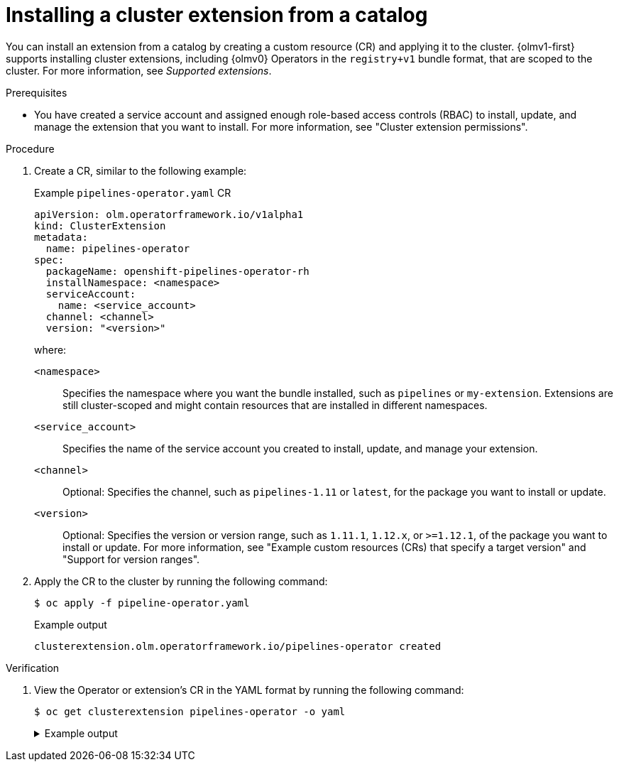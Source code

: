 // Module included in the following assemblies:
//
// * operators/olm_v1/olmv1-installing-an-operator-from-a-catalog.adoc

:_mod-docs-content-type: PROCEDURE

[id="olmv1-installing-an-operator_{context}"]
= Installing a cluster extension from a catalog

You can install an extension from a catalog by creating a custom resource (CR) and applying it to the cluster. {olmv1-first} supports installing cluster extensions, including {olmv0} Operators in the `registry+v1` bundle format, that are scoped to the cluster. For more information, see _Supported extensions_.

.Prerequisites

* You have created a service account and assigned enough role-based access controls (RBAC) to install, update, and manage the extension that you want to install. For more information, see "Cluster extension permissions".

.Procedure

. Create a CR, similar to the following example:
+
.Example `pipelines-operator.yaml` CR
[source,yaml]
----
apiVersion: olm.operatorframework.io/v1alpha1
kind: ClusterExtension
metadata:
  name: pipelines-operator
spec:
  packageName: openshift-pipelines-operator-rh
  installNamespace: <namespace>
  serviceAccount:
    name: <service_account>
  channel: <channel>
  version: "<version>"
----
+
where:
+
`<namespace>`:: Specifies the namespace where you want the bundle installed, such as `pipelines` or `my-extension`. Extensions are still cluster-scoped and might contain resources that are installed in different namespaces.
`<service_account>`:: Specifies the name of the service account you created to install, update, and manage your extension.
`<channel>`:: Optional: Specifies the channel, such as `pipelines-1.11` or `latest`, for the package you want to install or update.
`<version>`:: Optional: Specifies the version or version range, such as `1.11.1`, `1.12.x`, or `>=1.12.1`, of the package you want to install or update. For more information, see "Example custom resources (CRs) that specify a target version" and "Support for version ranges".

. Apply the CR to the cluster by running the following command:
+
[source,terminal]
----
$ oc apply -f pipeline-operator.yaml
----
+
.Example output
[source,text]
----
clusterextension.olm.operatorframework.io/pipelines-operator created
----

.Verification

. View the Operator or extension's CR in the YAML format by running the following command:
+
[source,terminal]
----
$ oc get clusterextension pipelines-operator -o yaml
----
+
.Example output
[%collapsible]
====
[source,text]
----
apiVersion: v1
items:
- apiVersion: olm.operatorframework.io/v1alpha1
  kind: ClusterExtension
  metadata:
    annotations:
      kubectl.kubernetes.io/last-applied-configuration: |
        {"apiVersion":"olm.operatorframework.io/v1alpha1","kind":"ClusterExtension","metadata":{"annotations":{},"name":"pipelines-operator"},"spec":{"channel":"latest","installNamespace":"pipelines","packageName":"openshift-pipelines-operator-rh","serviceAccount":{"name":"pipelines-installer"},"pollInterval":"30m"}}
    creationTimestamp: "2024-06-10T17:50:51Z"
    finalizers:
    - olm.operatorframework.io/cleanup-unpack-cache
    generation: 1
    name: pipelines-operator
    resourceVersion: "53324"
    uid: c54237be-cde4-46d4-9b31-d0ec6acc19bf
  spec:
    channel: latest
    installNamespace: pipelines
    packageName: openshift-pipelines-operator-rh
    serviceAccount:
      name: pipelines-installer
    upgradeConstraintPolicy: Enforce
  status:
    conditions:
    - lastTransitionTime: "2024-06-10T17:50:58Z"
      message: resolved to "registry.redhat.io/openshift-pipelines/pipelines-operator-bundle@sha256:dd3d18367da2be42539e5dde8e484dac3df33ba3ce1d5bcf896838954f3864ec"
      observedGeneration: 1
      reason: Success
      status: "True"
      type: Resolved
    - lastTransitionTime: "2024-06-10T17:51:11Z"
      message: installed from "registry.redhat.io/openshift-pipelines/pipelines-operator-bundle@sha256:dd3d18367da2be42539e5dde8e484dac3df33ba3ce1d5bcf896838954f3864ec"
      observedGeneration: 1
      reason: Success
      status: "True"
      type: Installed
    - lastTransitionTime: "2024-06-10T17:50:58Z"
      message: ""
      observedGeneration: 1
      reason: Deprecated
      status: "False"
      type: Deprecated
    - lastTransitionTime: "2024-06-10T17:50:58Z"
      message: ""
      observedGeneration: 1
      reason: Deprecated
      status: "False"
      type: PackageDeprecated
    - lastTransitionTime: "2024-06-10T17:50:58Z"
      message: ""
      observedGeneration: 1
      reason: Deprecated
      status: "False"
      type: ChannelDeprecated
    - lastTransitionTime: "2024-06-10T17:50:58Z"
      message: ""
      observedGeneration: 1
      reason: Deprecated
      status: "False"
      type: BundleDeprecated
    - lastTransitionTime: "2024-06-10T17:50:58Z"
      message: 'unpack successful:
      observedGeneration: 1
      reason: UnpackSuccess
      status: "True"
      type: Unpacked
    installedBundle:
      name: openshift-pipelines-operator-rh.v1.14.4
      version: 1.14.4
    resolvedBundle:
      name: openshift-pipelines-operator-rh.v1.14.4
      version: 1.14.4
----
where:

`spec.channel`:: Displays the channel defined in the CR of the extension.
`spec.version`:: Displays the version or version range defined in the CR of the extension.
`status.conditions`:: Displays information about the status and health of the extension.
`type: Deprecated`:: Displays whether one or more of following are deprecated:
+
--
`type: PackageDeprecated`:: Displays whether the resolved package is deprecated.
`type: ChannelDeprecated`:: Displays whether the resolved channel is deprecated.
`type: BundleDeprecated`:: Displays whether the resolved bundle is deprecated.
--
+
The value of `False` in the `status` field indicates that the `reason: Deprecated` condition is not deprecated. The value of `True` in the `status` field indicates that the `reason: Deprecated` condition is deprecated.
`installedBundle.name`:: Displays the name of the bundle installed.
`installedBundle.version`:: Displays the version of the bundle installed.
`resolvedBundle.name`:: Displays the name of the resolved bundle.
`resolvedBundle.version`:: Displays the version of the resolved bundle.
====
